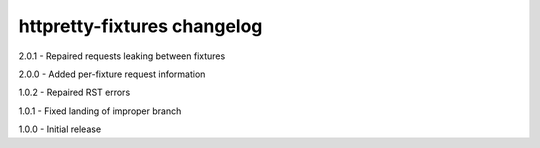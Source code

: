 httpretty-fixtures changelog
============================
2.0.1 - Repaired requests leaking between fixtures

2.0.0 - Added per-fixture request information

1.0.2 - Repaired RST errors

1.0.1 - Fixed landing of improper branch

1.0.0 - Initial release
